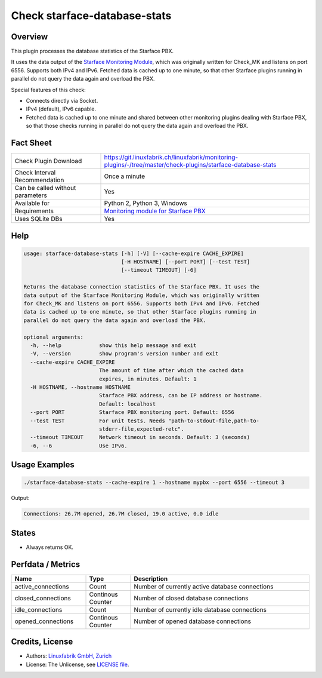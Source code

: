 Check starface-database-stats
=============================

Overview
--------

This plugin processes the database statistics of the Starface PBX.

It uses the data output of the `Starface Monitoring Module <https://wiki.fluxpunkt.de/display/FPW/Monitoring>`_, which was originally written for Check_MK and listens on port 6556. Supports both IPv4 and IPv6. Fetched data is cached up to one minute, so that other Starface plugins running in parallel do not query the data again and overload the PBX.

Special features of this check:

* Connects directly via Socket.
* IPv4 (default), IPv6 capable.
* Fetched data is cached up to one minute and shared between other monitoring plugins dealing with Starface PBX, so that those checks running in parallel do not query the data again and overload the PBX.


Fact Sheet
----------

.. csv-table::
    :widths: 30, 70
    
    "Check Plugin Download",                "https://git.linuxfabrik.ch/linuxfabrik/monitoring-plugins/-/tree/master/check-plugins/starface-database-stats"
    "Check Interval Recommendation",        "Once a minute"
    "Can be called without parameters",     "Yes"
    "Available for",                        "Python 2, Python 3, Windows"
    "Requirements",                         "`Monitoring module for Starface PBX <https://wiki.fluxpunkt.de/display/FPW/Monitoring>`_"
    "Uses SQLite DBs",                      "Yes"


Help
----

.. code-block:: text

    usage: starface-database-stats [-h] [-V] [--cache-expire CACHE_EXPIRE]
                                   [-H HOSTNAME] [--port PORT] [--test TEST]
                                   [--timeout TIMEOUT] [-6]

    Returns the database connection statistics of the Starface PBX. It uses the
    data output of the Starface Monitoring Module, which was originally written
    for Check_MK and listens on port 6556. Supports both IPv4 and IPv6. Fetched
    data is cached up to one minute, so that other Starface plugins running in
    parallel do not query the data again and overload the PBX.

    optional arguments:
      -h, --help            show this help message and exit
      -V, --version         show program's version number and exit
      --cache-expire CACHE_EXPIRE
                            The amount of time after which the cached data
                            expires, in minutes. Default: 1
      -H HOSTNAME, --hostname HOSTNAME
                            Starface PBX address, can be IP address or hostname.
                            Default: localhost
      --port PORT           Starface PBX monitoring port. Default: 6556
      --test TEST           For unit tests. Needs "path-to-stdout-file,path-to-
                            stderr-file,expected-retc".
      --timeout TIMEOUT     Network timeout in seconds. Default: 3 (seconds)
      -6, --6               Use IPv6.



Usage Examples
--------------

.. code-block:: bash

    ./starface-database-stats --cache-expire 1 --hostname mypbx --port 6556 --timeout 3

Output:

.. code-block:: text

    Connections: 26.7M opened, 26.7M closed, 19.0 active, 0.0 idle


States
------

* Always returns OK.


Perfdata / Metrics
------------------

.. csv-table::
    :widths: 25, 15, 60
    :header-rows: 1
    
    Name,                               Type,                   Description                                           
    active_connections,                 "Count",                "Number of currently active database connections"
    closed_connections,                 "Continous Counter",    "Number of closed database connections"
    idle_connections,                   "Count",                "Number of currently idle database connections"
    opened_connections,                 "Continous Counter",    "Number of opened database connections"


Credits, License
----------------

* Authors: `Linuxfabrik GmbH, Zurich <https://www.linuxfabrik.ch>`_
* License: The Unlicense, see `LICENSE file <https://git.linuxfabrik.ch/linuxfabrik/monitoring-plugins/-/blob/master/LICENSE>`_.
